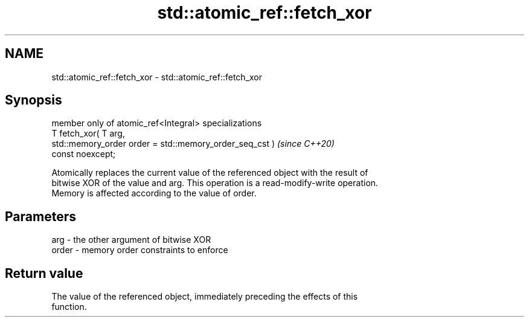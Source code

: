 .TH std::atomic_ref::fetch_xor 3 "2024.06.10" "http://cppreference.com" "C++ Standard Libary"
.SH NAME
std::atomic_ref::fetch_xor \- std::atomic_ref::fetch_xor

.SH Synopsis
   member only of atomic_ref<Integral> specializations
   T fetch_xor( T arg,
                std::memory_order order = std::memory_order_seq_cst )     \fI(since C++20)\fP
   const noexcept;

   Atomically replaces the current value of the referenced object with the result of
   bitwise XOR of the value and arg. This operation is a read-modify-write operation.
   Memory is affected according to the value of order.

.SH Parameters

   arg   - the other argument of bitwise XOR
   order - memory order constraints to enforce

.SH Return value

   The value of the referenced object, immediately preceding the effects of this
   function.
